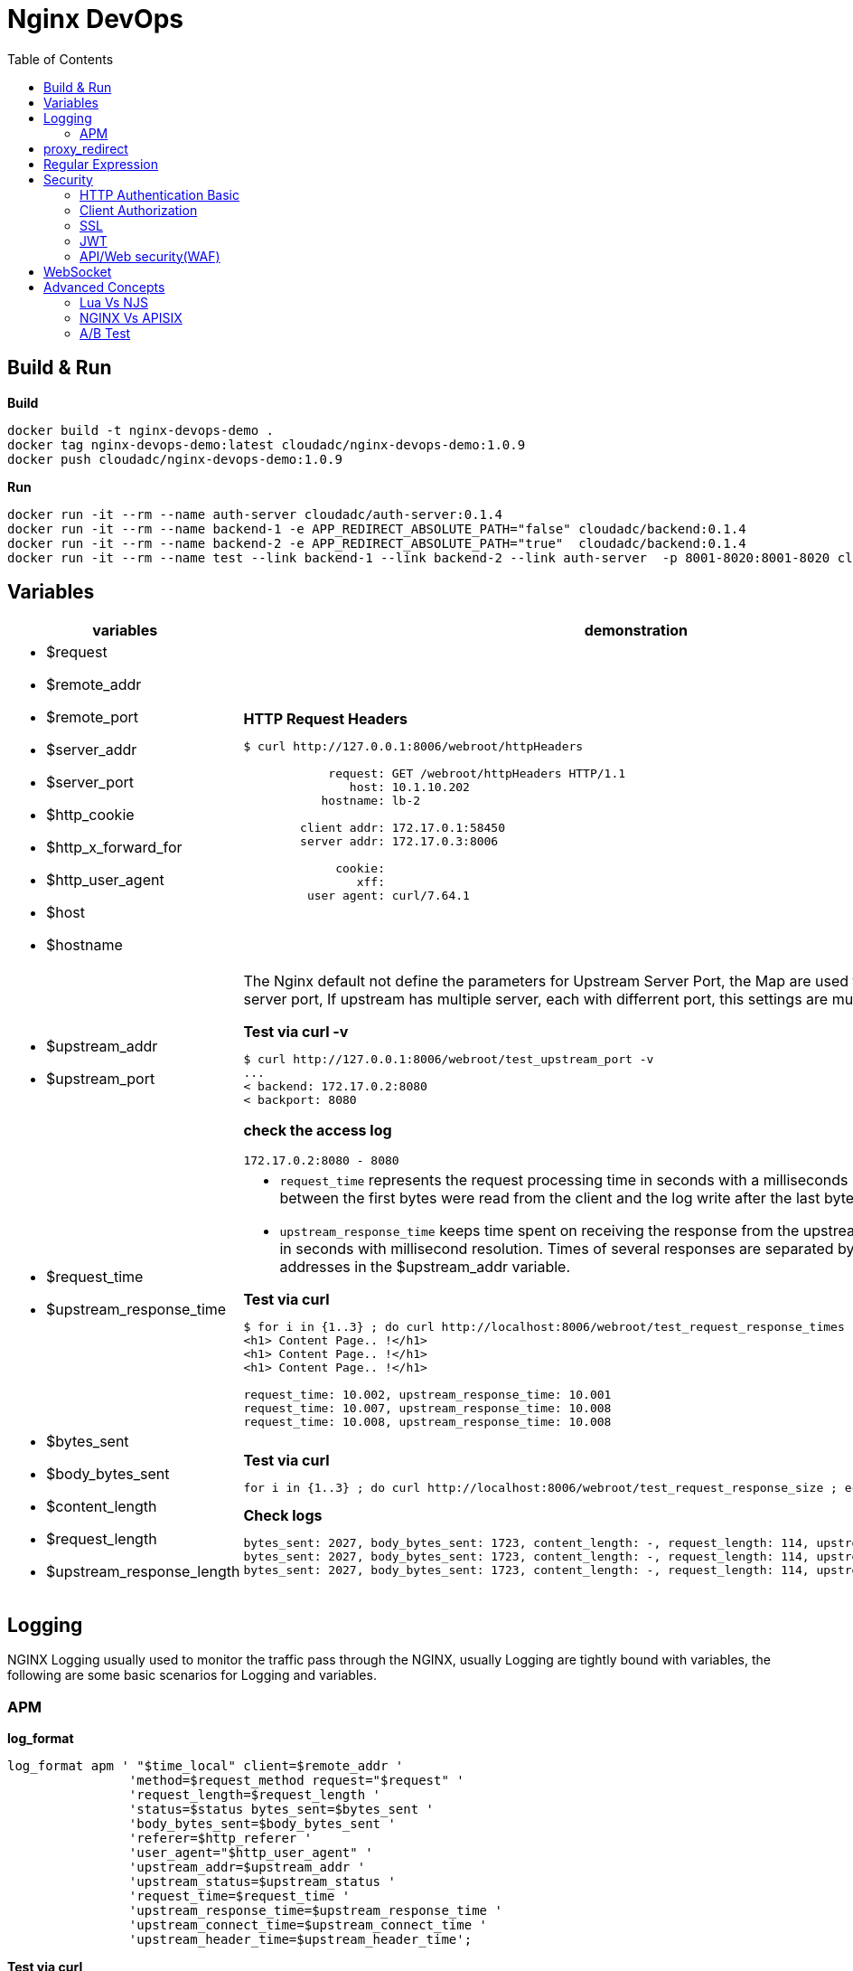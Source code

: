 = Nginx DevOps
:toc: manual

== Build & Run

[source, bash]
.*Build*
----
docker build -t nginx-devops-demo .
docker tag nginx-devops-demo:latest cloudadc/nginx-devops-demo:1.0.9
docker push cloudadc/nginx-devops-demo:1.0.9
----

[source, bash]
.*Run*
----
docker run -it --rm --name auth-server cloudadc/auth-server:0.1.4
docker run -it --rm --name backend-1 -e APP_REDIRECT_ABSOLUTE_PATH="false" cloudadc/backend:0.1.4
docker run -it --rm --name backend-2 -e APP_REDIRECT_ABSOLUTE_PATH="true"  cloudadc/backend:0.1.4
docker run -it --rm --name test --link backend-1 --link backend-2 --link auth-server  -p 8001-8020:8001-8020 cloudadc/nginx-devops-demo:1.0.9
----

== Variables

[cols="5a,5a"]
|===
|variables |demonstration

|
* $request
* $remote_addr
* $remote_port
* $server_addr
* $server_port
* $http_cookie
* $http_x_forward_for
* $http_user_agent
* $host
* $hostname

|

[source, bash]
.*HTTP Request Headers*
----
$ curl http://127.0.0.1:8006/webroot/httpHeaders

            request: GET /webroot/httpHeaders HTTP/1.1
               host: 10.1.10.202
           hostname: lb-2

        client addr: 172.17.0.1:58450
        server addr: 172.17.0.3:8006

             cookie:
                xff:
         user agent: curl/7.64.1
----

|
* $upstream_addr
* $upstream_port

|The Nginx default not define the parameters for Upstream Server Port, the Map are used to extract upstream server port, If upstream has multiple server, each with differrent port, this settings are much useful.

[source, bash]
.*Test via curl -v*
----
$ curl http://127.0.0.1:8006/webroot/test_upstream_port -v
...
< backend: 172.17.0.2:8080
< backport: 8080
----

*check the access log*

----
172.17.0.2:8080 - 8080
----

|
* $request_time
* $upstream_response_time

|

* `request_time` represents the request processing time in seconds with a milliseconds resolution; time elapsed between the first bytes were read from the client and the log write after the last bytes were sent to the client.
* `upstream_response_time` keeps time spent on receiving the response from the upstream server; the time is kept in seconds with millisecond resolution. Times of several responses are separated by commas and colons like addresses in the $upstream_addr variable. 

[source, bash]
.*Test via curl*
----
// Run request 3 times
$ for i in {1..3} ; do curl http://localhost:8006/webroot/test_request_response_times ; echo; done
<h1> Content Page.. !</h1>
<h1> Content Page.. !</h1>
<h1> Content Page.. !</h1>

// Check access log
request_time: 10.002, upstream_response_time: 10.001
request_time: 10.007, upstream_response_time: 10.008
request_time: 10.008, upstream_response_time: 10.008
----

|
* $bytes_sent
* $body_bytes_sent
* $content_length
* $request_length
* $upstream_response_length

|

[source, bash]
.*Test via curl*
----
for i in {1..3} ; do curl http://localhost:8006/webroot/test_request_response_size ; echo; done
----

[source, bash]
.*Check logs*
----
bytes_sent: 2027, body_bytes_sent: 1723, content_length: -, request_length: 114, upstream_response_length: 1723
bytes_sent: 2027, body_bytes_sent: 1723, content_length: -, request_length: 114, upstream_response_length: 1723
bytes_sent: 2027, body_bytes_sent: 1723, content_length: -, request_length: 114, upstream_response_length: 1723
----

|===

== Logging

NGINX Logging usually used to monitor the traffic pass through the NGINX, usually Logging are tightly bound with variables, the following are some basic scenarios for Logging and variables.

=== APM 

[source, bash]
.*log_format*
----
log_format apm ' "$time_local" client=$remote_addr '
                'method=$request_method request="$request" '
                'request_length=$request_length '
                'status=$status bytes_sent=$bytes_sent '
                'body_bytes_sent=$body_bytes_sent '
                'referer=$http_referer '
                'user_agent="$http_user_agent" '
                'upstream_addr=$upstream_addr '
                'upstream_status=$upstream_status '
                'request_time=$request_time '
                'upstream_response_time=$upstream_response_time '
                'upstream_connect_time=$upstream_connect_time '
                'upstream_header_time=$upstream_header_time';
----

[source, bash]
.*Test via curl*
----
for i in {1..3} ; do curl http://localhost:8006/webroot/test_log_apm ; done
----

[source, bash]
.*logging sample*
----
"21/Oct/2022:13:41:24 +0800" client=127.0.0.1 method=GET request="GET /webroot/test_log_apm HTTP/1.1" request_length=98 status=200 bytes_sent=2027 body_bytes_sent=1723 referer=- user_agent="curl/7.29.0" upstream_addr=10.1.10.181:8080 upstream_status=200 request_time=0.003 upstream_response_time=0.004 upstream_connect_time=0.001 upstream_header_time=0.004
"21/Oct/2022:13:41:24 +0800" client=127.0.0.1 method=GET request="GET /webroot/test_log_apm HTTP/1.1" request_length=98 status=200 bytes_sent=2027 body_bytes_sent=1723 referer=- user_agent="curl/7.29.0" upstream_addr=10.1.10.182:8080 upstream_status=200 request_time=0.010 upstream_response_time=0.010 upstream_connect_time=0.001 upstream_header_time=0.010
"21/Oct/2022:13:41:24 +0800" client=127.0.0.1 method=GET request="GET /webroot/test_log_apm HTTP/1.1" request_length=98 status=200 bytes_sent=2027 body_bytes_sent=1723 referer=- user_agent="curl/7.29.0" upstream_addr=10.1.10.181:8080 upstream_status=200 request_time=0.004 upstream_response_time=0.004 upstream_connect_time=0.000 upstream_header_time=0.004
----



== proxy_redirect

[cols="5a,5a"]
|===
|Scenarios |Demonstration

|
* Sever redirect to http://$host/path
|

[source, bash]
.*Test via curl*
----
curl http://localhost:8007/gluebanking/login.html -L
----

The above request:

1. request `/gluebanking/login.html` arrive to nginx, nginx forward /gluebanking/login.html` to server
2. server redirect to `http://host/gluebanking/login_jump.html`
3. nginx receive the response, nginx update response header, change the Location from `http://host/gluebanking/login_jump.html` to `http://host:8007/gluebanking/login_jump.html`
4. client receive nginx response, due to 302, client re-request to `/gluebanking/login_jump.html`
5. nginx receive `/gluebanking/login_jump.html`, forward to server
6. server redirect to `http://host/gluebanking/welcomemanage/welcomeset`
7. nginx receive the response, nginx update response header, change the Location from `http://host/gluebanking/welcomemanage/welcomeset` to `http://host:8087/gluebanking/welcomemanage/welcomeset`
8. client receive nginx response, due to 302, client re-request to `/gluebanking/welcomemanage/welcomeset`, nginx forward request to server
9. server response, nginx receive the response ans send response to client.

Three alternatives configuration can be used:

[source, bash]
.*Option 1*
----
location /gluebanking  {
    proxy_pass http://backend-1:8080;
    proxy_http_version 1.1;
    proxy_set_header Host $host;
    proxy_redirect http://$host/ http://$host:$server_port/ ;
}
----

[source, bash]
.*Option 2*
----
location /gluebanking  {
    proxy_pass http://backend-1:8080;
    proxy_http_version 1.1;
    proxy_set_header Host $host;
    proxy_redirect http://$host/ / ;
}
----

|
* Sever redirect to http://$host/path
* nginx expose customized url path

|This section use the same backend as above gluebanking, in this section we will use customized url `fine` to replace backend `gluebanking`

[source, bash]
.*Example 1*
----
curl http://localhost:8007/fine/login.html -L
----

this configuration:

[source, bash]
----
location /fine  {
    proxy_pass http://backend-1:8080/gluebanking;
    proxy_http_version 1.1;
    proxy_set_header Host $host;
    proxy_redirect http://$host/gluebanking /fine ;
}
----

* the `/fine` will be replace to `/gluebanking` while the request go into backend server
* the `http://$host/gluebanking` will be update to `http://$host:8007/fine` while nginx response from backend server

[source, bash]
.*Example 2*
----
$ curl --resolve example.com:8007:127.0.0.1 http://example.com:8007/finebi -L
<h1>BI Login Page.. !</h1>
----

[source, bash]
.*Example 3*
----
$ curl --resolve example.com:8007:127.0.0.1 http://example.com:8007/finerpt -L
<h1>BI Login Page.. !</h1>
----

|
* Sever redirect to http://$host:$port/path
* nginx expose customized url path

|

[source, bash]
.*Test via curl*
----
$ curl http://localhost:8007/nice/login.html -L
<br>    <h2>Welcome</h2><br>This is /gluebanking/welcomemanage/welcomeset page
----

the configuration like:

[source, bash]
----
location /nice  {
    proxy_pass http://backend-2:8080/gluebanking;
    proxy_http_version 1.1;
    proxy_set_header Host $host;
    proxy_redirect http://$host:8080/gluebanking /nice ;
}
----

|===

== Regular Expression

[source, bash]
.*Regular Expression Syntax*
----
$ curl http://localhost:8008/regexp

        =     -    The URI must match the specified pattern exactly.
        ^~    -    The URI must begin with the specified pattern.
        None  -    The URI must begin with the specified pattern.
        ~     -    The URI must be a case-sensitive match to the specified regular expression.
        ~*    -    The URI must be a case-insensitive match to the specified regular expression.
        @     -    Defines a named location block.

        ()    -    Match group or evaluate the content of ().
        []    -    Match any char inside []. 
        {}    -    Match a specific number of occurrence. eg, [0-9]{3} match 342 but not 32, {2,4} match length of 2, 3 and 4.

        |     -    Or.
        ?     -    Check for zero or one occurrence of the previous char, eg jpe?g.
        .     -    Any char.
        *     -    Match zero, one or more occurrence of the previous char.
        .*    -    Match zero, one or more occurrence of any char.
        +     -    Match one or more occurrence of the previous char.
        !     -    Not (negative look ahead).

        \     -    Escape the next char.
        /     -    The forward slash / is used to match any sub location, including none example location /.

        ^     -    Match the beginning of the text (opposite of $). By itself, ^ is a shortcut for all paths (since they all have a beginning).
        $     -    The expression must be at the end of the evaluated text(no char/text after the match), $ is usually used at the end of a regex location expression.
----

[source, bash]
.*Test vis bash script*
----
./regexpTest.sh
----

== Security

=== HTTP Authentication Basic

The `ngx_http_auth_basic_module` module allows limiting access to resources by validating the user name and password using the "HTTP Basic Authentication" protocol.

* https://nginx.org/en/docs/http/ngx_http_auth_basic_module.html

[source, bash]
----
$ for i in admin:admin kylin:default ; do curl -u "$i" http://localhost:8009/sec/base_auth ; done
Authentication Success,    Request Headers: authorization: [Basic YWRtaW46YWRtaW4=] host: [secBackend] connection: [close] user-agent: [curl/7.64.1] accept: [*/*] 
Authentication Success,    Request Headers: authorization: [Basic a3lsaW46ZGVmYXVsdA==] host: [secBackend] connection: [close] user-agent: [curl/7.64.1] accept: [*/*] 
----

=== Client Authorization

The `ngx_http_auth_request_module` module implements client authorization based on the result of a subrequest. If the subrequest returns a 2xx response code, the access is allowed. If it returns 401 or 403, the access is denied with the corresponding error code. Any other response code returned by the subrequest is considered an error.

* https://nginx.org/en/docs/http/ngx_http_auth_request_module.html

==== App with IDP

In production environment, especially legacy application, the application itself has Authentication & Authorization ability, like use DB to keep username/password, JAAS or spring security based application layer mechanism.

image:img/ngx-client-auth.png[]

NGINX Client Authorization can enhance the Authorization, which implement Authorization on NGINX before the request arrive the App, add more logic on proxy layer.  

The Key Configuration:

[source, bash]
----
   location /secret {
      auth_request /auth;
      auth_request_set $user $upstream_http_x_forwarded_user;
      proxy_set_header X-User $user;
      add_header Set-Cookie $user;
      proxy_pass http://backend-1:8080;
   }

   location /auth {
      internal;
      proxy_pass http://backend-1:8080;
      proxy_pass_request_body off;
      proxy_set_header Content-Length "";
      proxy_set_header X-Original-URI $request_uri;
      proxy_set_header X-Original-Remote-Addr $remote_addr;
      proxy_set_header X-Original-Host $host;
   }
----

Test via curl

[source, bash]
----
$ curl http://localhost:8009/secret
username=admin
----

Check the log output

[source, bash]
----
2022-10-26 03:10:14.781  INFO 1 --- [0.0-8080-exec-1] io.cloudadc.backend.foo.FooController    : authing user
2022-10-26 03:10:14.799  INFO 1 --- [0.0-8080-exec-2] io.cloudadc.backend.foo.FooController    : current user is username=admin
----

==== App use centralized IDP

In some scenario, the app use a centralized IDP, which the request be forward to centralized IDP for Authentication & Authorization, in this scenario also can use Client Authorization to enhance the whole 

image:img/nginx-client-auth-idp.png[]

The Key Configuration:

[source, bash]
----
   location /foo {
      auth_request /authorize;

      auth_request_set $user $upstream_http_x_forwarded_user;
      auth_request_set $ups_status $upstream_http_x_forwarded_status;

      proxy_set_header X-Forwarded-User $user;
      proxy_set_header X-Forwarded-Status $ups_status;

      proxy_pass http://backend-1:8080;
   }

   location /authorize {
      internal;
      proxy_set_header Host $host;
      proxy_pass_request_body off;
      proxy_set_header Content-Length "";
      proxy_pass http://auth-server:8080;
  }
----

Test via curl

[source, bash]
----
$ curl http://localhost:8009/foo
<br>F5 Demo App

    Request URI: /foo
    Protocol: HTTP/1.0

    Server IP: 172.17.0.3
    Server Port: 8080
    Server Hostname: 1db99ccd6d63

    Client IP: 172.17.0.5
    Client Port: 33118
    Client Hostname: 172.17.0.5

    Session: 38134017B3A0BE81C236C285DFC15A1E

    X-Forwarded-For: null

    Cookies:  

    Request Headers: x-forwarded-user: [anonymousUser] host: [backend-1:8080] connection: [close] x-forwarded-status: [200] user-agent: [curl/7.64.1] accept: [*/*] 
----

=== SSL

[source, bash]
.*1. 创建 private key*
----
openssl genrsa -out example.com.key 2048
----

[source, bash]
.*2. 创建 CSR*
----
openssl req -new -key example.com.key -out example.com.csr -subj "/C=CN/ST=BJ/L=BJ/O=IT/OU=IT/CN=example.com"
----

[source, bash]
.*3. 创建证书*
----
openssl x509 -req -days 3650 -in example.com.csr -signkey example.com.key -out example.com.crt
----

[source, bash]
.*4. Build 镜像*
----
docker buildx create --use
docker buildx inspect --bootstrap
docker buildx build --platform linux/amd64,linux/arm64  -t cloudadc/cafe:2.0 --push -f Dockerfile.cafe .
----

[source, bash]
.*5. Start*
----
docker run -it --rm --name nginx -p 8080:8080 -p 8443:8443 cloudadc/cafe:2.0
----

[source, bash]
.*6. 测试*
----
% curl --cacert tls/example.com.crt --resolve example.com:8443:127.0.0.1 https://example.com:8443

            request: GET / HTTP/1.0
                uri: /
         request id: d60d4c70ea801d36ee87b07a8c7f70a6
               host: 127.0.0.1
               date: 18/Sep/2024:03:56:49 +0000

        server name: 0c0f8c6078fb
        client addr: 127.0.0.1:40282
        server addr: 127.0.0.1:8080

             cookie: 
                xff: 
         user agent: curl/8.7.1
----

=== JWT

link:DEV.adoc#jwt[JWT]

=== API/Web security(WAF)

link:security/README.adoc[API Web application firewall].

== WebSocket

*1. Open broswer access the http://localhost:8010/client.html*

*2. Modify connection section, add url ws://localhost:8010/rlzy/ws and click the Connect button*

you should see the following log output:

[source, bash]
----
2022-10-13 10:07:53.739  INFO 1 --- [0.0-8080-exec-6] i.c.b.websocket.MyTextWebSocketHandler   : Connection Established: StandardWebSocketSession[id=c26c08ae-3b75-35fa-28e3-32255bbea63d, uri=ws://localhost/rlzy/ws]
----

image:img/nginx-ws-demo.png[]

*3. add some text and click send button*

you should see the following log output:

[source, bash]
----
2022-10-13 10:02:30.130  INFO 1 --- [0.0-8080-exec-3] i.c.b.websocket.MyTextWebSocketHandler   : aa7fdce6-0b05-7a8f-e967-7670f565374e received: [Hello]
----

== Advanced Concepts

=== Lua Vs NJS

link:lua/README.adoc[Lua Hello Vs NJS Hello].

=== NGINX Vs APISIX

link:api-gateway/README.adoc[How APISIX build a modern API Gatway via NGINX]?

=== A/B Test

link:DEV.adoc#ab-test[AB Test]

